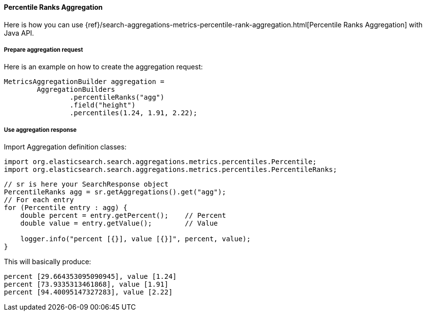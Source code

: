 [[java-aggs-metrics-percentile-rank]]
==== Percentile Ranks Aggregation

Here is how you can use
{ref}/search-aggregations-metrics-percentile-rank-aggregation.html[Percentile Ranks Aggregation]
with Java API.


===== Prepare aggregation request

Here is an example on how to create the aggregation request:

[source,java]
--------------------------------------------------
MetricsAggregationBuilder aggregation =
        AggregationBuilders
                .percentileRanks("agg")
                .field("height")
                .percentiles(1.24, 1.91, 2.22);
--------------------------------------------------


===== Use aggregation response

Import Aggregation definition classes:

[source,java]
--------------------------------------------------
import org.elasticsearch.search.aggregations.metrics.percentiles.Percentile;
import org.elasticsearch.search.aggregations.metrics.percentiles.PercentileRanks;
--------------------------------------------------

[source,java]
--------------------------------------------------
// sr is here your SearchResponse object
PercentileRanks agg = sr.getAggregations().get("agg");
// For each entry
for (Percentile entry : agg) {
    double percent = entry.getPercent();    // Percent
    double value = entry.getValue();        // Value

    logger.info("percent [{}], value [{}]", percent, value);
}
--------------------------------------------------


This will basically produce:

[source,text]
--------------------------------------------------
percent [29.664353095090945], value [1.24]
percent [73.9335313461868], value [1.91]
percent [94.40095147327283], value [2.22]
--------------------------------------------------

